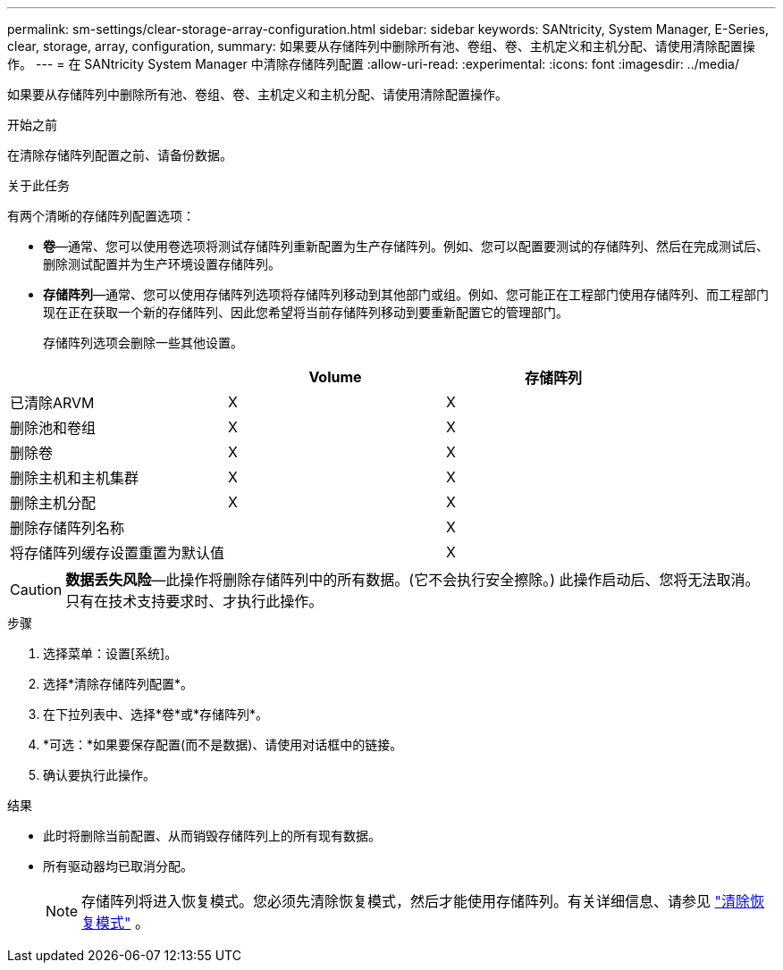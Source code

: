 ---
permalink: sm-settings/clear-storage-array-configuration.html 
sidebar: sidebar 
keywords: SANtricity, System Manager, E-Series, clear, storage, array, configuration, 
summary: 如果要从存储阵列中删除所有池、卷组、卷、主机定义和主机分配、请使用清除配置操作。 
---
= 在 SANtricity System Manager 中清除存储阵列配置
:allow-uri-read: 
:experimental: 
:icons: font
:imagesdir: ../media/


[role="lead"]
如果要从存储阵列中删除所有池、卷组、卷、主机定义和主机分配、请使用清除配置操作。

.开始之前
在清除存储阵列配置之前、请备份数据。

.关于此任务
有两个清晰的存储阵列配置选项：

* *卷*—通常、您可以使用卷选项将测试存储阵列重新配置为生产存储阵列。例如、您可以配置要测试的存储阵列、然后在完成测试后、删除测试配置并为生产环境设置存储阵列。
* *存储阵列*—通常、您可以使用存储阵列选项将存储阵列移动到其他部门或组。例如、您可能正在工程部门使用存储阵列、而工程部门现在正在获取一个新的存储阵列、因此您希望将当前存储阵列移动到要重新配置它的管理部门。
+
存储阵列选项会删除一些其他设置。



[cols="1a,1a,1a"]
|===
|  | Volume | 存储阵列 


 a| 
已清除ARVM
 a| 
X
 a| 
X



 a| 
删除池和卷组
 a| 
X
 a| 
X



 a| 
删除卷
 a| 
X
 a| 
X



 a| 
删除主机和主机集群
 a| 
X
 a| 
X



 a| 
删除主机分配
 a| 
X
 a| 
X



 a| 
删除存储阵列名称
 a| 
 a| 
X



 a| 
将存储阵列缓存设置重置为默认值
 a| 
 a| 
X

|===
[CAUTION]
====
*数据丢失风险*—此操作将删除存储阵列中的所有数据。(它不会执行安全擦除。) 此操作启动后、您将无法取消。只有在技术支持要求时、才执行此操作。

====
.步骤
. 选择菜单：设置[系统]。
. 选择*清除存储阵列配置*。
. 在下拉列表中、选择*卷*或*存储阵列*。
. *可选：*如果要保存配置(而不是数据)、请使用对话框中的链接。
. 确认要执行此操作。


.结果
* 此时将删除当前配置、从而销毁存储阵列上的所有现有数据。
* 所有驱动器均已取消分配。
+

NOTE: 存储阵列将进入恢复模式。您必须先清除恢复模式，然后才能使用存储阵列。有关详细信息、请参见 https://docs.netapp.com/us-en/e-series-santricity/sm-support/clear-recovery-mode.html["清除恢复模式"^] 。


